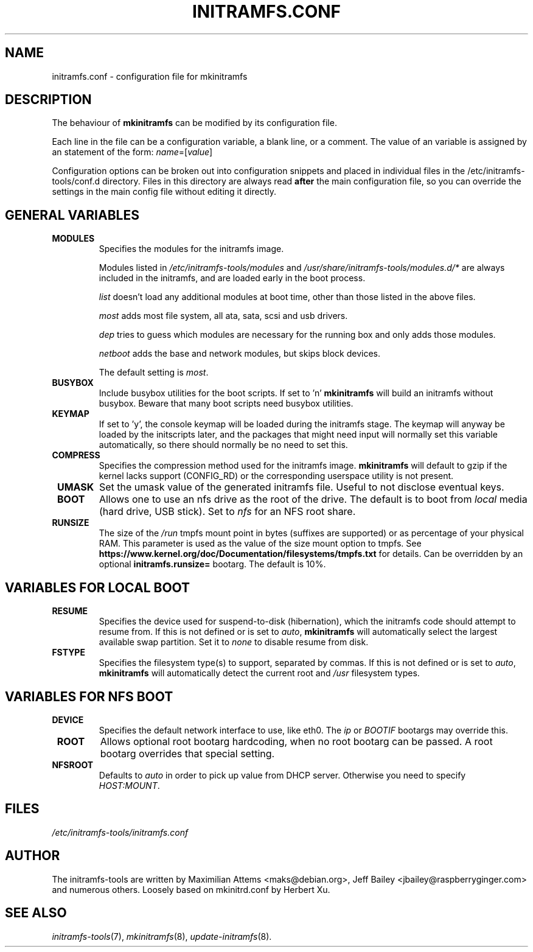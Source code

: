 .TH INITRAMFS.CONF 5  "2018/07/18" "initramfs\-tools" "File Formats Manual"

.SH NAME
initramfs.conf \- configuration file for mkinitramfs

.SH DESCRIPTION
The behaviour of
.B mkinitramfs
can be modified by its configuration file.

Each line in the file can be a configuration variable, a blank line,
or a comment. The value of an variable is assigned by an statement
of the form: \fIname\fP=[\fIvalue\fP]

Configuration options can be broken out into configuration snippets and
placed in individual files in the /etc/initramfs-tools/conf.d directory.  Files
in this directory are always read \fBafter\fP the main configuration file,
so you can override the settings in the main config file without editing it
directly.

.SH GENERAL VARIABLES
.TP
\fB MODULES
Specifies the modules for the initramfs image.

Modules listed in \fI/etc/initramfs-tools/modules\fP and
\fI/usr/share/initramfs-tools/modules.d/*\fP are always included in the
initramfs, and are loaded early in the boot process.


\fIlist\fP doesn't load any additional modules at boot time, other than those
listed in the above files.

\fImost\fP adds most file system, all ata, sata, scsi and usb drivers.

\fIdep\fP tries to guess which modules are necessary for the running box and
only adds those modules.

\fInetboot\fP adds the base and network modules, but skips block devices.


The default setting is \fImost\fP.

.TP
\fB BUSYBOX
Include busybox utilities for the boot scripts.
If set to 'n'
.B mkinitramfs
will build an initramfs without busybox.
Beware that many boot scripts need busybox utilities.

.TP
\fB KEYMAP
If set to 'y', the console keymap will be loaded during the initramfs stage.
The keymap will anyway be loaded by the initscripts later, and the packages
that might need input will normally set this variable automatically, so there
should normally be no need to set this.

.TP
\fB COMPRESS
Specifies the compression method used for the initramfs image.
.B mkinitramfs
will default to gzip if the kernel lacks support (CONFIG_RD) or the
corresponding userspace utility is not present.

.TP
\fB UMASK
Set the umask value of the generated initramfs file.
Useful to not disclose eventual keys.

.TP
\fB BOOT
Allows one to use an nfs drive as the root of the drive.
The default is to boot from \fIlocal\fP media (hard drive, USB stick).
Set to \fInfs\fP for an NFS root share.

.TP
\fB RUNSIZE
The size of the \fI/run\fP tmpfs mount point in bytes (suffixes are supported)
or as percentage of your physical RAM. This parameter is used as the value of
the size mount option to tmpfs. See
\fBhttps://www.kernel.org/doc/Documentation/filesystems/tmpfs.txt\fR for
details. Can be overridden by an optional \fBinitramfs.runsize=\fR bootarg.
The default is 10%.

.SH VARIABLES FOR LOCAL BOOT
.TP
\fB RESUME
Specifies the device used for suspend-to-disk (hibernation), which the
initramfs code should attempt to resume from.  If this is not defined
or is set to \fIauto\fP,
.B mkinitramfs
will automatically select the largest available swap partition.
Set it to \fInone\fP to disable resume from disk.

.TP
\fB FSTYPE
Specifies the filesystem type(s) to support, separated by commas.  If
this is not defined or is set to \fIauto\fP, \fBmkinitramfs\fP will
automatically detect the current root and \fI/usr\fP filesystem types.

.SH VARIABLES FOR NFS BOOT
.TP
\fB DEVICE
Specifies the default network interface to use, like eth0.  The \fIip\fP or
\fIBOOTIF\fP bootargs may override this.

.TP
\fB ROOT
Allows optional root bootarg hardcoding, when no root bootarg can be passed.
A root bootarg overrides that special setting.

.TP
\fB NFSROOT
Defaults to \fIauto\fP in order to pick up value from DHCP server.
Otherwise you need to specify \fIHOST:MOUNT\fP.

.SH FILES
.TP
.I /etc/initramfs-tools/initramfs.conf

.SH AUTHOR
The initramfs-tools are written by Maximilian Attems <maks@debian.org>,
Jeff Bailey <jbailey@raspberryginger.com> and numerous others.
Loosely based on mkinitrd.conf by Herbert Xu.

.SH SEE ALSO
.BR
.IR initramfs-tools (7),
.IR mkinitramfs (8),
.IR update-initramfs (8).
